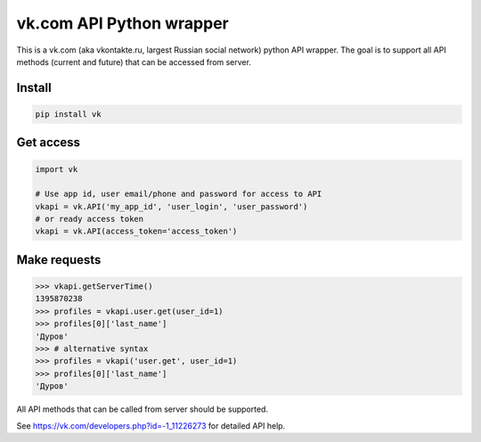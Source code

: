 ================================
vk.com API Python wrapper
================================

This is a vk.com (aka vkontakte.ru, largest Russian social network)
python API wrapper. The goal is to support all API methods (current and future)
that can be accessed from server.

Install
================

.. code:: bash

    pip install vk

Get access
================

.. code:: python

    import vk
    
    # Use app id, user email/phone and password for access to API
    vkapi = vk.API('my_app_id', 'user_login', 'user_password')
    # or ready access token
    vkapi = vk.API(access_token='access_token')
    
Make requests
===============
.. code:: python

    >>> vkapi.getServerTime()
    1395870238
    >>> profiles = vkapi.user.get(user_id=1)
    >>> profiles[0]['last_name']
    'Дуров'
    >>> # alternative syntax
    >>> profiles = vkapi('user.get', user_id=1)
    >>> profiles[0]['last_name']
    'Дуров'

All API methods that can be called from server should be supported.

See https://vk.com/developers.php?id=-1_11226273 for detailed API help.
